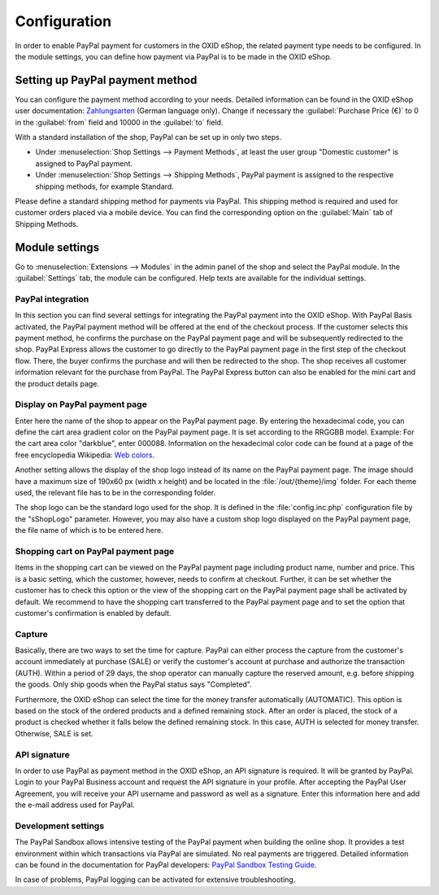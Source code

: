 Configuration
=============

In order to enable PayPal payment for customers in the OXID eShop, the related payment type needs to be configured. In the module settings, you can define how payment via PayPal is to be made in the OXID eShop.

Setting up PayPal payment method
--------------------------------
You can configure the payment method according to your needs. Detailed information can be found in the OXID eShop user documentation: `Zahlungsarten <https://docs.oxid-esales.com/eshop/de/6.0/einrichtung/zahlungsarten/zahlungsarten.html>`_ (German language only). Change if necessary the :guilabel:`Purchase Price (€)` to 0 in the :guilabel:`from` field and 10000 in the :guilabel:`to` field.

With a standard installation of the shop, PayPal can be set up in only two steps.

* Under :menuselection:`Shop Settings --> Payment Methods`, at least the user group "Domestic customer" is assigned to PayPal payment.
* Under :menuselection:`Shop Settings --> Shipping Methods`, PayPal payment is assigned to the respective shipping methods, for example Standard.

Please define a standard shipping method for payments via PayPal. This shipping method is required and used for customer orders placed via a mobile device. You can find the corresponding option on the :guilabel:`Main` tab of Shipping Methods.

Module settings
---------------
Go to :menuselection:`Extensions --> Modules` in the admin panel of the shop and select the PayPal module. In the :guilabel:`Settings` tab, the module can be configured. Help texts are available for the individual settings.

.. image:: media/screenshots-en/oxdaac01.png
    :alt: PayPal, module settings
    :class: with-shadow
    :height: 344
    :width: 650

PayPal integration
^^^^^^^^^^^^^^^^^^
In this section you can find several settings for integrating the PayPal payment into the OXID eShop. With PayPal Basis activated, the PayPal payment method will be offered at the end of the checkout process. If the customer selects this payment method, he confirms the purchase on the PayPal payment page and will be subsequently redirected to the shop. PayPal Express allows the customer to go directly to the PayPal payment page in the first step of the checkout flow. There, the buyer confirms the purchase and will then be redirected to the shop. The shop receives all customer information relevant for the purchase from PayPal. The PayPal Express button can also be enabled for the mini cart and the product details page.

Display on PayPal payment page
^^^^^^^^^^^^^^^^^^^^^^^^^^^^^^
Enter here the name of the shop to appear on the PayPal payment page. By entering the hexadecimal code, you can define the cart area gradient color on the PayPal payment page. It is set according to the RRGGBB model. Example: For the cart area color "darkblue", enter 000088. Information on the hexadecimal color code can be found at a page of the free encyclopedia Wikipedia: `Web colors <http://en.wikipedia.org/wiki/Hexadecimal_color>`_.

Another setting allows the display of the shop logo instead of its name on the PayPal payment page. The image should have a maximum size of 190x60 px (width x height) and be located in the :file:`/out/{theme}/img` folder. For each theme used, the relevant file has to be in the corresponding folder.

The shop logo can be the standard logo used for the shop. It is defined in the :file:`config.inc.php` configuration file by the "sShopLogo" parameter. However, you may also have a custom shop logo displayed on the PayPal payment page, the file name of which is to be entered here.

Shopping cart on PayPal payment page
^^^^^^^^^^^^^^^^^^^^^^^^^^^^^^^^^^^^
Items in the shopping cart can be viewed on the PayPal payment page including product name, number and price. This is a basic setting, which the customer, however, needs to confirm at checkout. Further, it can be set whether the customer has to check this option or the view of the shopping cart on the PayPal payment page shall be activated by default. We recommend to have the shopping cart transferred to the PayPal payment page and to set the option that customer's confirmation is enabled by default.

Capture
^^^^^^^
Basically, there are two ways to set the time for capture. PayPal can either process the capture from the customer's account immediately at purchase (SALE) or verify the customer's account at purchase and authorize the transaction (AUTH). Within a period of 29 days, the shop operator can manually capture the reserved amount, e.g. before shipping the goods. Only ship goods when the PayPal status says "Completed".

Furthermore, the OXID eShop can select the time for the money transfer automatically (AUTOMATIC). This option is based on the stock of the ordered products and a defined remaining stock. After an order is placed, the stock of a product is checked whether it falls below the defined remaining stock. In this case, AUTH is selected for money transfer. Otherwise, SALE is set.

API signature
^^^^^^^^^^^^^
In order to use PayPal as payment method in the OXID eShop, an API signature is required. It will be granted by PayPal. Login to your PayPal Business account and request the API signature in your profile. After accepting the PayPal User Agreement, you will receive your API username and password as well as a signature. Enter this information here and add the e-mail address used for PayPal.

Development settings
^^^^^^^^^^^^^^^^^^^^
The PayPal Sandbox allows intensive testing of the PayPal payment when building the online shop. It provides a test environment within which transactions via PayPal are simulated. No real payments are triggered. Detailed information can be found in the documentation for PayPal developers: `PayPal Sandbox Testing Guide <https://developer.paypal.com/docs/classic/lifecycle/ug_sandbox/>`_.

In case of problems, PayPal logging can be activated for extensive troubleshooting.


.. Intern: oxdaac, Status: